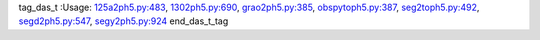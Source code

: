 tag_das_t
:Usage: `125a2ph5.py:483 <https://github.com/PIC-IRIS/PH5/tree/master/ph5/utilities/125a2ph5.py>`_, `1302ph5.py:690 <https://github.com/PIC-IRIS/PH5/tree/master/ph5/utilities/1302ph5.py>`_, `grao2ph5.py:385 <https://github.com/PIC-IRIS/PH5/tree/master/ph5/utilities/grao2ph5.py>`_, `obspytoph5.py:387 <https://github.com/PIC-IRIS/PH5/tree/master/ph5/utilities/obspytoph5.py>`_, `seg2toph5.py:492 <https://github.com/PIC-IRIS/PH5/tree/master/ph5/utilities/seg2toph5.py>`_, `segd2ph5.py:547 <https://github.com/PIC-IRIS/PH5/tree/master/ph5/utilities/segd2ph5.py>`_, `segy2ph5.py:924 <https://github.com/PIC-IRIS/PH5/tree/master/ph5/utilities/segy2ph5.py>`_
end_das_t_tag

